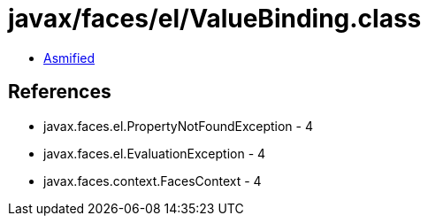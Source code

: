 = javax/faces/el/ValueBinding.class

 - link:ValueBinding-asmified.java[Asmified]

== References

 - javax.faces.el.PropertyNotFoundException - 4
 - javax.faces.el.EvaluationException - 4
 - javax.faces.context.FacesContext - 4
